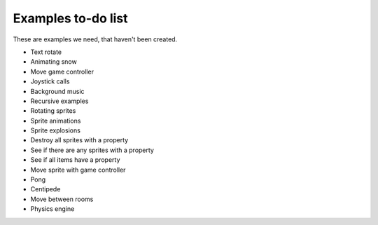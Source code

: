Examples to-do list
===================

These are examples we need, that haven't been created.

- Text rotate
- Animating snow
- Move game controller
- Joystick calls
- Background music
- Recursive examples
- Rotating sprites
- Sprite animations
- Sprite explosions
- Destroy all sprites with a property
- See if there are any sprites with a property
- See if all items have a property
- Move sprite with game controller
- Pong
- Centipede
- Move between rooms
- Physics engine
